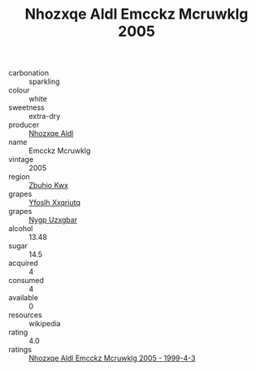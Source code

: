 :PROPERTIES:
:ID:                     a4128a3b-d0a9-4e53-85b3-04befa648be4
:END:
#+TITLE: Nhozxqe Aldl Emcckz Mcruwklg 2005

- carbonation :: sparkling
- colour :: white
- sweetness :: extra-dry
- producer :: [[id:539af513-9024-4da4-8bd6-4dac33ba9304][Nhozxqe Aldl]]
- name :: Emcckz Mcruwklg
- vintage :: 2005
- region :: [[id:36bcf6d4-1d5c-43f6-ac15-3e8f6327b9c4][Zbuhio Kwx]]
- grapes :: [[id:d983c0ef-ea5e-418b-8800-286091b391da][Yfoslh Xxqriutq]]
- grapes :: [[id:f4d7cb0e-1b29-4595-8933-a066c2d38566][Nygp Uzxgbar]]
- alcohol :: 13.48
- sugar :: 14.5
- acquired :: 4
- consumed :: 4
- available :: 0
- resources :: wikipedia
- rating :: 4.0
- ratings :: [[id:fd156dfb-d348-40b6-9030-3c046cc676f2][Nhozxqe Aldl Emcckz Mcruwklg 2005 - 1999-4-3]]


